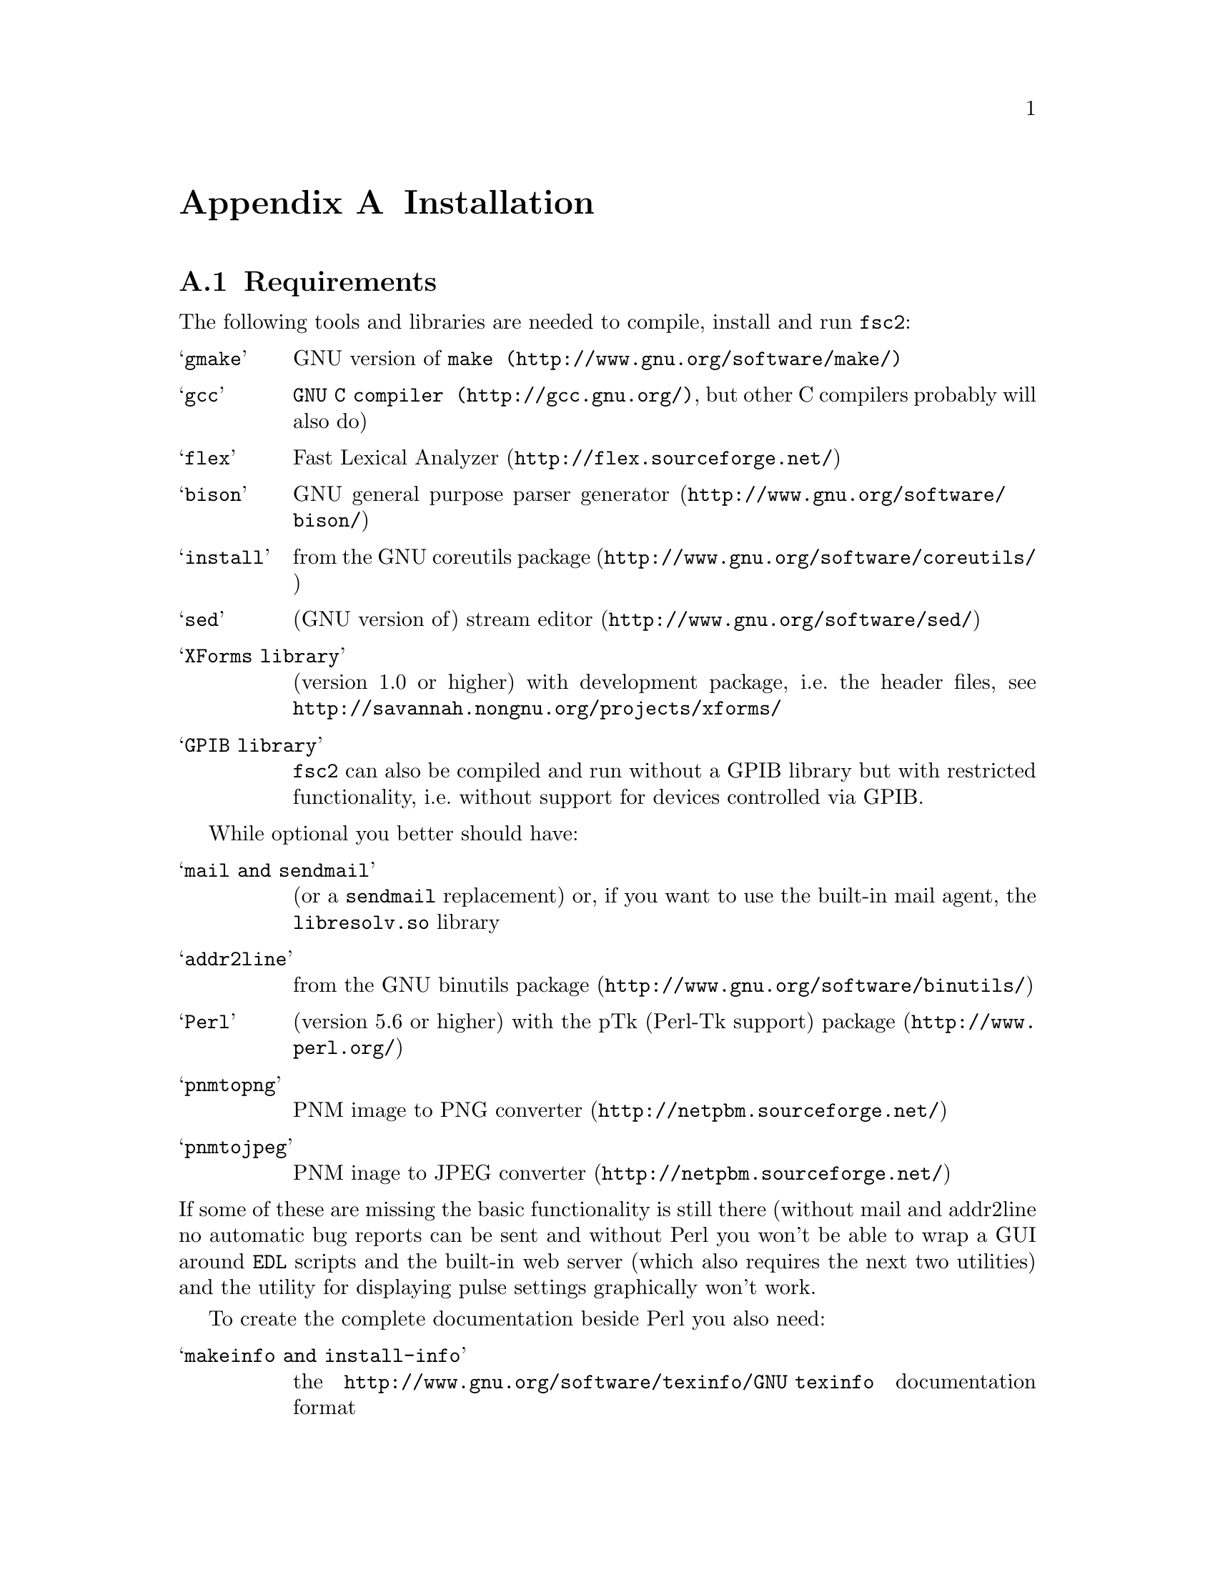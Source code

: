 @c  Copyright (C) 1999-2009 Jens Thoms Toerring
@c
@c  This file is part of fsc2.
@c
@c  Fsc2 is free software; you can redistribute it and/or modify
@c  it under the terms of the GNU General Public License as published by
@c  the Free Software Foundation; either version 2, or (at your option)
@c  any later version.
@c
@c  Fsc2 is distributed in the hope that it will be useful,
@c  but WITHOUT ANY WARRANTY; without even the implied warranty of
@c  MERCHANTABILITY or FITNESS FOR A PARTICULAR PURPOSE.  See the
@c  GNU General Public License for more details.
@c
@c  You should have received a copy of the GNU General Public License
@c  along with fsc2; see the file COPYING.  If not, write to
@c  the Free Software Foundation, 59 Temple Place - Suite 330,
@c  Boston, MA 02111-1307, USA.


@node Installation, Device Reference, Modules, fsc2
@appendix Installation

@ifnottex

@menu
* Requirements::                Tools required for installation
* Security issues::             How to avoid security problems
* Preparing for installation::  Before you type @code{make}
* Compiling and Installation::  Options when running @code{make}
@end menu

@end ifnottex


@node Requirements, Security issues, Installation, Installation
@section Requirements

The following tools and libraries are needed to compile, install and
run @code{fsc2}:
@table @samp
@item @code{gmake}
GNU version of @code{@uref{http://www.gnu.org/software/make/,make}}
@item @code{gcc}
@code{@uref{http://gcc.gnu.org/,GNU C compiler}}, but other C compilers
probably will also do)
@item @code{flex}
@uref{http://flex.sourceforge.net/,Fast Lexical Analyzer}
@item @code{bison}
@uref{http://www.gnu.org/software/bison/,GNU general purpose parser generator}
@item @code{install}
from the @uref{http://www.gnu.org/software/coreutils/,GNU coreutils package}
@item @code{sed}
(GNU version of) @uref{http://www.gnu.org/software/sed/,stream editor}
@item XForms library
(version 1.0 or higher) with development package, i.e.@: the header
files, see @url{http://savannah.nongnu.org/projects/xforms/}
@item GPIB library
@code{fsc2} can also be compiled and run without a GPIB library but with
restricted functionality, i.e.@: without support for devices
controlled via GPIB.
@end table

While optional you better should have:
@table @samp
@item @code{mail} and @code{sendmail}
(or a @code{sendmail} replacement) or, if you want to use the built-in mail
agent, the @code{libresolv.so} library
@item @code{addr2line}
from the @uref{http://www.gnu.org/software/binutils/,GNU binutils package}
@item @code{Perl}
(version 5.6 or higher) with the @uref{http://www.perl.org/,pTk
(Perl-Tk support) package}
@item @code{pnmtopng}
@uref{http://netpbm.sourceforge.net/,PNM image to PNG converter}
@item @code{pnmtojpeg}
@uref{http://netpbm.sourceforge.net/,PNM inage to JPEG converter}
@end table
@noindent
If some of these are missing the basic functionality is still there (without
mail and addr2line no automatic bug reports can be sent and without Perl you
won't be able to wrap a GUI around @code{EDL} scripts and the built-in web
server (which also requires the next two utilities) and the utility for
displaying pulse settings graphically won't work.


To create the complete documentation beside Perl you also need:
@table @samp
@item @code{makeinfo} and @code{install-info}
the @uref{http://www.gnu.org/software/texinfo/GNU texinfo}
documentation format
@item @code{TeX}
The @uref{http://www.ctan.org/,TeX typesetting system} - if missing no
PostScript and PDF documentation can be created
@item @code{convert} and @code{identify}
from the @uref{http://www.imagemagick.org/,ImageMagick package} - or
no PostScript and PDF documentation will be created
@item @code{dvips}
the @uref{http://www.ctan.org/,TeX DVI output to PostScript converter}
- if missing no PostScript documentation will be created
@item @code{pdftex}
@uref{http://www.ctan.org/,TeX package for creating PDF output} - if
missing no PDF documentation will be created
@item @code{gzip}
@uref{http://www.gnu.org/software/gzip/,GNU data compression program}
@end table

@ifnottex

@menu
* GPIB support::
* Support for other devices::
@end menu

@end ifnottex


@node GPIB support, Support for other devices, , Requirements
@subsection GPIB support

GPIB support requires a library and a driver to interface GPIB cards to
installed in your machine (if you don't have a GPIB card @code{fsc2} can
also compiled without GPIB support, but many of the devices will then be
not usable). You can choose between the following ones:
@table @samp
@item National Instruments driver and library
There exist two versions of the library if have been trying. The
older, beta driver and library (version 0.86) works fine, but only
with 2.4 kernels. The newer driver and library (version 2.xx, supposed
to work also with 2.6 kernels) hasn't been tested, I didn't even get
the driver to compile and linking against the library led to the
program aborting immediately. I haven't any idea yet how to resolve
that problem. If you want the older beta-driver but can't find it on
the National Instruments web site anymore send me an email, I still
have a copy of it around somewhere. You can download the newer version
from the @uref{http://www.natinst.com/,National Instruments web site}.

@item Linux Lab Project driver and library
This is a very old driver (only working with 2.0 kernels) and library,
so you probably don't really want to use it anymore. I don't even know
ifit can be downloaded anymore.

@item SourceForge driver and library
This is the successor to the Linux Lab Project library and drivers. It
exists in versions for 2.4 and 2.6 kernels and supports an impressive
number of different GPIB cards. You can download it from
@url{http://linux-gpib.sourceforge.net/}

@item my own driver and library
This driver and library should work for 2.0 to 2.6 kernels and supports
National Instruments ISA GPIB cards (but I was told that also cards by
some other manufacturers can be used with the driver). You can download it
from @url{http://www.physik.fu-berlin.de/~toerring/GPIB.tar.gz}.
@end table


From the documentations of the Linux Lab Project and SourceForge libraries
and the one I have written it should already be clear that a GPIB
configuration file (that is typically @file{/etc/gpib.conf}) is required
for the accompanying libraries to work correctly. In this configuration
file all devices to be used with must be listed with their respective
properties.


For the National Instruments libraries such a configuration file isn't
needed, but @code{fsc2} does require it to find out about the available
devices. So you have to create one, following the conventions used in
the configuration files for the Linux Lab Project library, which I also
(mostly) used for my library. A typical entry in this file looks like
the following
@example
device @{
        name        = "TDS744A"   /* symbolic name */
        pad         = 26          /* primary address */
        timeout     = 3s          /* device timeout */
        eos         = '\n'        /* EOS character */
        set-reos      no
        set-xeos      no
        set-bin       no
        set-eot       yes
@}
@end example
@noindent
It specifies a symbolic name for the device, the primary GPIB address (you may
also specify a secondary GPIB address, following the keyword 'sad'), the
timeout to be used for communication with the device and a few more settings
controlling the determination of the end of messages send to and read from the
device. 'eos' is the character to be used as the end of transmission (EOS)
character (none has to be set when no such character is to be used). When
'set-reos' is set he driver stops reading from a device whenever the EOS
character is encountered in the message, even when the EOI line did not get
raised while receiving the EOS character. When 'set-xeos' is set the EOI line
is automatically raised when the EOS character is found in a message send to
the device (even when there are more characters in the message). Setting
'set-bin' will make the driver check all 8 bits of each character for identity
with the EOS character, while, when unset, only the lower 7 bits are tested
(the top-most bit is excluded from the comparison).  Finally, setting
'set-eot' makes the driver raise the EOI line automatically with the last byte
of a message send to a device (which is also the default), while unsetting it
will keep the driver from doing so.

Beside the entries for the devices another one for the GPIB board itself
is required:
@example
device @{
        name        = "gpib"        /* symbolic name */
        pad         = 0             /* primary address */
        sad         = 0             /* secondary address */
        master                      /* flag for controller */
        file        = "/dev/gpib"   /* device file */
@}
@end example
@noindent
Here a symbolic name and the primary and secondary GPIB address are set
for the board. The 'master' flag tells the driver that the board is the
device controlling the GPIB bus and 'file' sets the name of the device
file used for the board.

Please make sure that the GPIB library you want to use is already
compiled and installed @strong{before} trying to compile @code{fsc2}
(unless you don't need GPIB support built into @code{fsc2}).


@node Support for other devices, , GPIB support, Requirements
@subsection Support for other devices

Devices that are controlled via the serial port are always supported
(at least as long as the variable @code{WITHOUT_SERIAL_PORTS} isn't
set in the configuration for @code{fsc2}).

Devices using USB-serial converters can be used as far there's support
in kernel for them (in that case they can be used like a normal serial
port devices).

Other USB-controlled devices can be used via the
@url{http://libusb.wiki.sourceforge.net/,libusb} package, either
verson 0.1 or 1.0 (which has to be installed on your machine).

Devices controlled via LAN can be used if you have a network card and
networking support enabled in the kernel (which it usually is).

Also devices that are ISA or PCI cards (or connected to dedicated ISA
or PCI card) or that re controlled via the Rulbus (Rijksuniversiteit
Leiden BUS) can be used. All of those require additional libraries and
kernel drivers to be installed prior to building @code{fsc2}. If these
come from the makers of the device (e.g.@: Roper Scientific Spec-10
CCD camera) please see the documentation coming with the device on how
to do that (and make sure that they are available for your kernel
version and CPU architecture). For others the sources for the required
libraries and kernel drivers are part of @code{fsc2}, see the
subdirectories @file{me6x00}, @file{ni6601}, @code{ni_daq},
@file{rulbus} and @file{witio_48}). If you need any of them you must
create and install the libraries and kernel drivers before you can
create @code{fsc2}. Typically it's as easy as going into the
subdirectory, typing @code{./INSTALL} and answering a few questions.
Please refer to the documentation (@file{README} files) in these
subdirectories for more details. After a successful installation
@code{fsc2} should be able to find the libraries and include support
for the devices.



@node Security issues, Preparing for installation, Requirements, Installation
@section Security issues


To be able to read from and write to the device files for the devices
@code{fsc2} is supposed to control it needs permissions that often only the
root account has. Therefore @code{fsc2} per default gets installed setuid'ed
to root (i.e.@: it starts running with the privileges of the root account,
i.e.@: with the user and group ID of the root account). But most of the time
@code{fsc2} drops those privileges and runs with only the effective user ID
(@code{EUID}) and group ID (@code{EGID}) of the users that started
@code{fsc2}, i.e.@: with the permissions that user normally as. Care has been
taken drop the extra privileges the root account has except for the few places
where either device files are accessed or log files get written to.


Should you feel uneasy about running a program setuid'ed to root
(and I would sympathize with you if you do;-) there are alternatives, but
which may requires some extra work. There are two variables in the Makefile,
@code{OWNER} and @code{GROUP}, that can be used to avoid running @code{fsc2}
with the full permissions of the root account. If both are set the program
runs with the @code{UID} and @code{GID} of the account and group specified by
these variables. If neither of them is set then they default to 'root' and the
program gets setuid'ed to root, i.e.@: as in the default case discussed
above. But if only @code{GROUP} is set then the program becomes setgid'ed to
this group, i.e.@: it will run with the @code{UID} of the user but with the
@code{GID} of the group specified by @code{GROUP} - this may already give it
high enough access permissions for the device files if the device files are
set up accordingly (i.e.@: their permission bits are set to allow read and write
access to members of this group). It's also possible to specify @code{OWNER}
alone and in this case the program runs with the @code{UID} of that process
but the GID of the user.


In the most simple case where you didn't set these variables (or both to
@code{root}) and @code{fsc2} has in principle all permissions the root account
has you don't have to care about the permission settings for the device files.


In all other cases you have to make sure that either the account the
program belongs to or the group it belongs to has the necessary
permissions to read and write the required device files. If both
@code{OWNER} and @code{GROUP} are set, the device files must be
readable and writable by either that account or that group (or both).
If only @code{OWNER} but not @code{GROUP} is set they must be
accessible by the account specified by @code{OWNER}. And if only
@code{GROUP} but not @code{OWNER} is set the must be readable and
writable by that group. Please note that if you change the access
permissions of the device files on some systems they may get reset by
the system to what it believes to be more secure, e.g.@: on a reboot
or as part of some daily system maintenance tasks etc. (or because you
use @code{udev} and the device files get deleted on shutdown and
re-created on boot - but this can be handled by setting up @code{udev}
correctly, i.e.@: to create the device files with the necessary
permissions and ownerships being set).


One possible scenario is to create an account for @code{fsc2} with
extremely low permissions (even logging in can be disabled) and set
USER to that account, but set @code{GROUP} to a group that has read
and write access permissions for the device files that are going to be
required. This could be the @code{uucp} (or @code{dialout}) group that
typically has the necessary permissions for the accessing the device
files for the serial ports. Of course, you need to allow read and
write access for all other device files (e.g.@: GPIB card, PCI data
acquisition cards etc.) for this group or make the account @code{fsc2}
is running under member of the groups that have read and write access
permissions to these device files.


@node Preparing for installation, Compiling and Installation, Security issues, Installation
@section Preparing for installation

After installing the required tools and libraries (see above) and extracting
the archive with the distribution of @code{fsc2} go into the newly created
directory @file{fsc2}. Now you have to set up @code{fsc2} for your system and
requirements. You can use two methods. You either edit the @file{Makefile}
directly and change the variables at its top. Alternatively, go into the
@file{machines} subdirectory and copy the file @file{template.nowhere} to a
file with the fully qualified hostname of your machine (i.e.@: its full name,
including the domain name - but please make also sure that your machine has a
domain name set!) as its name. Now edit this file and it will automatically
get evaluated during the make process. This is probably more convenient: when
you edit the @file{Makefile} you will have to do it again each time you
install a new version. In contrast the file in the @file{machines}
subdirectory can just be copied from an existing installation to a new version
and everything should stay the same.


Now follows a description of all the variables that can be set to change
the way @code{fsc2} is created and installed (which is more or less identical
to the comments in the Makefile as well as the template for the machine
file in the 'machine' directory):


Normally, @code{fsc2} and all auxiliary files needed will be installed below
@file{/usr/local/} (in @file{/usr/local/bin/}, @file{/usr/local/lib/fsc2/},
@file{/usr/local/info/} and @file{/usr/local/share/doc/}). To change this
location edit the lines defining the variable @code{prefix} in the
@file{Makefile} or the file you're setting up for your machine.


If you're on a rather old system that doesn't support linker version scripts
(probably on a system with a 2.0 or 2.2 kernel) you may need to define the
variable @code{NO_VERSION_SCRIPTS}.


The next two variables, @code{OWNER} and @code{GROUP}, will be used when
setting the owner of all the files that will be installed as well as its
group. See the preceeding section for all the details and security
implications.


The variable @code{DEF_INCL_DIR} sets a default directory for @code{EDL}
include files (see the documentation for the @code{EDL} @code{#INCLUDE}
directive for details).


The next lines are for setting the GPIB library that you are going to use.
You may set the first variable, @code{GPIB_LIBRARY}, either to
@table @samp
@item @code{LLP}
for the old Linux Lab Project library
@item @code{SLG}
for the updated version of the Linux Lab Project library, now hosted on
SourceForge
@item @code{NI}
for the newer National Instruments library (but up until know I haven't got
that to work correctly),
@item @code{NI_OLD}
 for the old National Instruments library (you can distinguish them from the
include file they install, if it's @file{ni488.h} then it's the newer version,
if it's @file{ugpib.h} it's the older one)
@item @code{JTT}
for the library I wrote for some ISA GPIB cards
@item @code{NONE}
if you don't use any GPIB cards
@end table


In the last case (i.e.@: if @code{GPIB_LIBRARY} is set to @code{NONE})
@code{fsc2} won't be able to run experiments requiring devices that are
controlled via the GPIB bus (but you still can test such @code{EDL}
programs). Use this option only if you either want to built a test version or
if all your devices are controlled via other means (i.e via serial ports, are
PCI or ISA cards, Rulbus devices or are controlled via the LAN).


If you use the SourceForge or the Linux Lab Project driver and library you
also may have to define the name of the GPIB card as it is set in the GPIB
configuration file by defining the variable @code{GPIB_CARD_NAME} (the
default is @code{"gpib0"}).


If you use the National Instruments GPIB driver you can set the location where
@code{fsc2} will expect the GPIB configuration file, @file{gpib.conf} via
the variable @code{GPIB_CONF_FILE} (this is only needed for the National
Instruments library, in all other cases @code{fsc2} doesn't need to know
about this file). But usually there is no reason to change the default value,
which is @file{/etc/gpib.conf}.


For the new National Instruments library you can also set the variable
@code{GPIB_CIB_FILE}. If this is set the @code{Makefile} will try to link
against this file (normally it's called @code{cib.o}). By linking in this
file the dynamic library (libgpibapi.so) will only be loaded when the first
call is made into the library, otherwise the library gets loaded on start
of the program. To be able to link the file in the exact location of the
file is needed and must be set by the variable @code{GPIB_CIB_FILE}.


While running @code{fsc2} may write out information about the activity on the
GPIB bus into a log file. You can change the default log file
q@file{/tmp/fsc2_gpib.log} to something appropriate for your setup by setting
the variable @code{GPIB_LOG_FILE} (if it's not set logs will be written to
stderr unless @code{GPIB_LOG_LEVEL} is set to @code{OFF}). You can also set
the verbosity of the logs by changing the variable @code{GPIB_LOG_LEVEL} to
either @code{HIGH} (logs everything including messages sent over the bus)
@code{MEDIUM} (logs function calls and errors), @code{LOW} (the default, just
logs errors) or @code{OFF} (no logging ta all). Please note that the file can
get rather large, so better have it on a partition where there is a lot of
free space. In order not to have it grow indefinitely each time a new
experiment is started the log file is truncated to zero length, so it contains
only information about the last experiment you run.


If the header files for the GPIB library aren't in either '/usr/include'
or '/usr/local/include' you will have to tell @code{fsc2} where to look for
them by setting the variable GPIB_HEADER_DIR accordingly.


With the variable @code{WITHOUT_SERIAL_PORTS} you can set if modules
controlled via serial ports (or via USB-serial converters) are to
created. If this variable is not set (i.e.@: serial port suppor is
enabled) the next three variables, @code{SERIAL_LOCK_DIR},
@code{SERIAL_LOG_FILE} and @code{SERIAL_LOG_LEVEL} allow finer-grained
control.


If set @code{SERIAL_LOCK_DIR} must be a string with the name of the
directory where @code{UUCP} type lock files for the serial ports are
created (there is a convention that programs opening a serial port
create such a lock file that contains the process ID (PID) of the
program as a decimal ASCII number, so that other programs can check if
the port is already in use and by whom). According to version 2.2 of
the Filesystem Hierarchy Standard this directory should be
@file{/var/lock}, but on old systems also @file{/usr/spool/locks} and
@file{/usr/spool/uucp} were commonly used, so this can be adjusted via
this variable. If you don't want lock files for the serial port to be
created simply don't define this variable. A possible problem arises
if you use programs creating lock files not in the HDB UUCP format
(the PID being stored in a ten byte string, left-padded with spaces
and with a trailing newline). In this case @code{fsc2} will not try to
remove stale lock files and instead print an error message to the
terminal that the lock file has to be removed manually.


While running @code{fsc2} may write out information about the activity
on the serial ports into a log file. You can change the default log
file @file{/tmp/fsc2_serial.log} to something appropriate for your
setup via the variable @code{SERIAL_LOG_FILE} (if it's not set logs
will be written to stderr unless @code{SERIAL_LOG_LEVEL} is set to
@code{OFF}). You can set the verbosity of the logs by changing the
variable @code{SERIAL_LOG_LEVEL} to either @code{HIGH} (logs
everything including messages passed between the computer and the
device), @code{MEDIUM} (logs function calls and errors), @code{LOW}
(the default, just logs errors) or @code{OFF} (no logging at all).
Please note that the file can get rather large, so better have it on a
partition with enough free space. In order not to have it grow
indefinitely each time a new experiment is started the log file is
truncated to zero length, so it contains only information about the
last experiment you run.


If there are devices controlled via LAN also a log file will get
generated for keeping track of the communications. Again, you can
change the default log file @file{/tmp/fsc2_lan.log} to something else
via the variable @code{LAN_LOG_FILE} (if it's not set logs will be
written to stderr unless @code{LAN_LOG_LEVEL} is set to @code{OFF}).
You can set the verbosity of the logs by changing the variable
@code{LAN_LOG_LEVEL} to either @code{HIGH} (logs everything including
data exchanged over the network), @code{MEDIUM} (logs function calls
and errors), @code{LOW} (the default, just logs errors) or @code{OFF}
(no logging at all).


Via the @code{EDITOR} variable you can set the editor that gets invoked
by @code{fsc2} by default when the user clicks on the @code{Edit} button
or wants to send a bug report. The user can still override this setting by
setting the  @code{EDITOR} environment variable.


By setting the variable @code{BROWSER} you can select the default browser 
to use when the @code{Help} button gets pressed and the manual is to be shown.
Currently supported are netscape, mozilla, firefox,Opera, konqueror,
galeon, lnyx and w3m (but a user can still override this by setting an
environment variable named '@code{BROWSER}).


The @code{WITH_NI6601}, @code{WITH_PCI_MIO_16E_1}, @code{WITH_ME6000},
@code{WITH_WITIO_48} and @code{WITH_RS_SPEC10} variables are only needed when
support for the National Instruments 6601 GPCT card, the National Instruments
PCI-MIO-16E-1 card, the Meilhaus Electronic 6000 or 6100 DAC card, the Wasco
WITIO-48 DIO card or the Roper Scientific Spec-10 CCD camera are required. In
these cases the lines where these variables are defined must be uncommented
and the additional variables for the include paths and the exact locations for
the required libraries may have to be changed. Please see the comments in the
@file{Makefile} or the template file in the @file{machines} directory for
details. Please note that defining @code{WITH_RS_SPEC10} will lead to a few
warnings during the compilation of the corresponding module of @code{fsc2}
since the header files for the PVCAM library for the Roper Scientific Spec-10
CCD have some issues I can't do anything about.


Moreover, support for the National Instruments PCI-MIO-16E-1 and the
6601 GPCT cards, the Meilhaus ME6000 and ME6100 DAQ and the Wasco
WITIO-48 DIO card requires that the drivers and libraries for the
cards (which are part of @code{fsc2}) are already successfully install,
otherwise the corresponding modules can't be built. For support for
the Roper Scientific CCD Spec-10 camera the PVCAM library supplied by
Roper Scientific is required and also must be installed together with
its header files before you should try to compile @code{fsc2}.


The @code{WITH_HTTP_SERVER} variable tells if support for the web server
should be built into @code{fsc2}. Just comment out the line and the web server
won't be available. If the web server gets included into @code{fsc2} the next
variable, @code{DEFAULT_HTTP_PORT}, determines on which port the web server
will listen for incoming connections by default (use a number above 1023,
lower numbered ports are only accessible by programs with root privileges). A
reasonable choice is 8080.


The variable @code{NO_MAIL} can be defined if you don't wish that an email
gets send automatically to me (or someone else adjustable via the variable
@code{MAIL_ADDRESS}, so below) in case the program crashes.


Normally, @code{fsc2} will try to send mails through the standard
mail system, i.e.@: @code{sendmail} or one of the possible replacements.
If you don't have @code{sendmail} or a replacement installed but want
to send mail anyway you can built @code{fsc2} to use its built-in mail
transport agent. For this define the variable @code{USE_FSC2_MTA}. If
you're on a IPv6 network please also define the variable @code{USE_IPv6}.


The final variable to be set, @code{MAIL_ADDRESS}, is the email address of the
person that will receive bug reports and notifications if @code{fsc2}
crashes. Usually, you should not change this variable except when you apply
changes to the program on your own. In this case sending these kind of mails
to me obviously doesn't make too much sense... Another obvious reason for
changing it would be that the machine isn't connected to the internet.

@ifnottex

@menu
* Device setup::
@end menu

@end ifnottex


@node Device setup, , , Preparing for installation
@subsection Device setup

For each device there exists a configuration file in the @file{config}
subdirectory. In some cases you don't have to change anything there,
but e.g.@: for devices controlled via a serial port by may have to set
the number of the port in the device's configuration file and for
devices controlled via the LAN its IP number. There are also a number
of modules with support for several models of a certain device and in
this case typically the models type must be set correctly. Please take
the time and have a look at the configuration files for all devices
you're planning to use, the adjustable parameters should be documented
clearly in the individual files.


@node Compiling and Installation, , Preparing for installation, Installation
@section Compiling and Installation


Now you're ready to go into the main directory of the package and type
@code{make}. This may take some time to finish. In a perfect world no
compiler warnings would show up even with lots of checks enabled.
Unfortunately, this can't be always achieved. Use of different versions
of the C library, the tools that are used to automatically create some
of the source code as well as not 100% clean external header files not
under may control makes achieving this goal impossible. Further warnings may
occur when the documentation is created and some of the required tools are
not available. It may even happen that the make process stops with an error
message during this stage (i.e.@: while making the documentation). This does
@strong{not} mean that the program didn't compile successfully but only that
parts of the documentation could not be created.


Don't try to invoke @code{make} from one of the subdirectories. While in
some cases this might work, i.e.@: things in the subdirectory will be
created, in most cases it won't even work that far.


If you get more than a few warnings (about problems with @code{fsc2},
not header files included by @code{fsc2}) during the compilation stage
of the program or if the make process fails completely please send me
an email with the output of make. You can save the output of make to a
file, e.g.@: @file{makelog}, by running make with the command line
@example
make > makelog 2>&1
@end example
@noindent
if you're using the Bourne or Korn shell (sh or ksh) or bash. Use
@example
make >& makelog
@end example
@noindent
if you use the C shell (csh) or tcsh.


When the compilation of the program succeeds (even though building the
documentation failed at some stage), you can now install the program
with the command
@example
make install
@end example
@noindent
Normally you will need root privileges to do this. If making the
documentation failed with an error also its installation will fail,
but that's not something to worry too much about...


If you want to you can also try to test your built of @code{fsc2} before
installation by running
@example
make test
@end example
@noindent
This will make @code{fsc2} run a set of @code{EDL} scripts that (hopefully)
test most of its built-in functions at least once. Be prepared for lots of
windows popping up during the test run, displaying some rather strange
graphics.  Normally the test should run without any errors, otherwise you
probably should contact me and complain. All these tests don't access any of
the devices, writing a test suite for the supported devices is still on my
to-do list.

